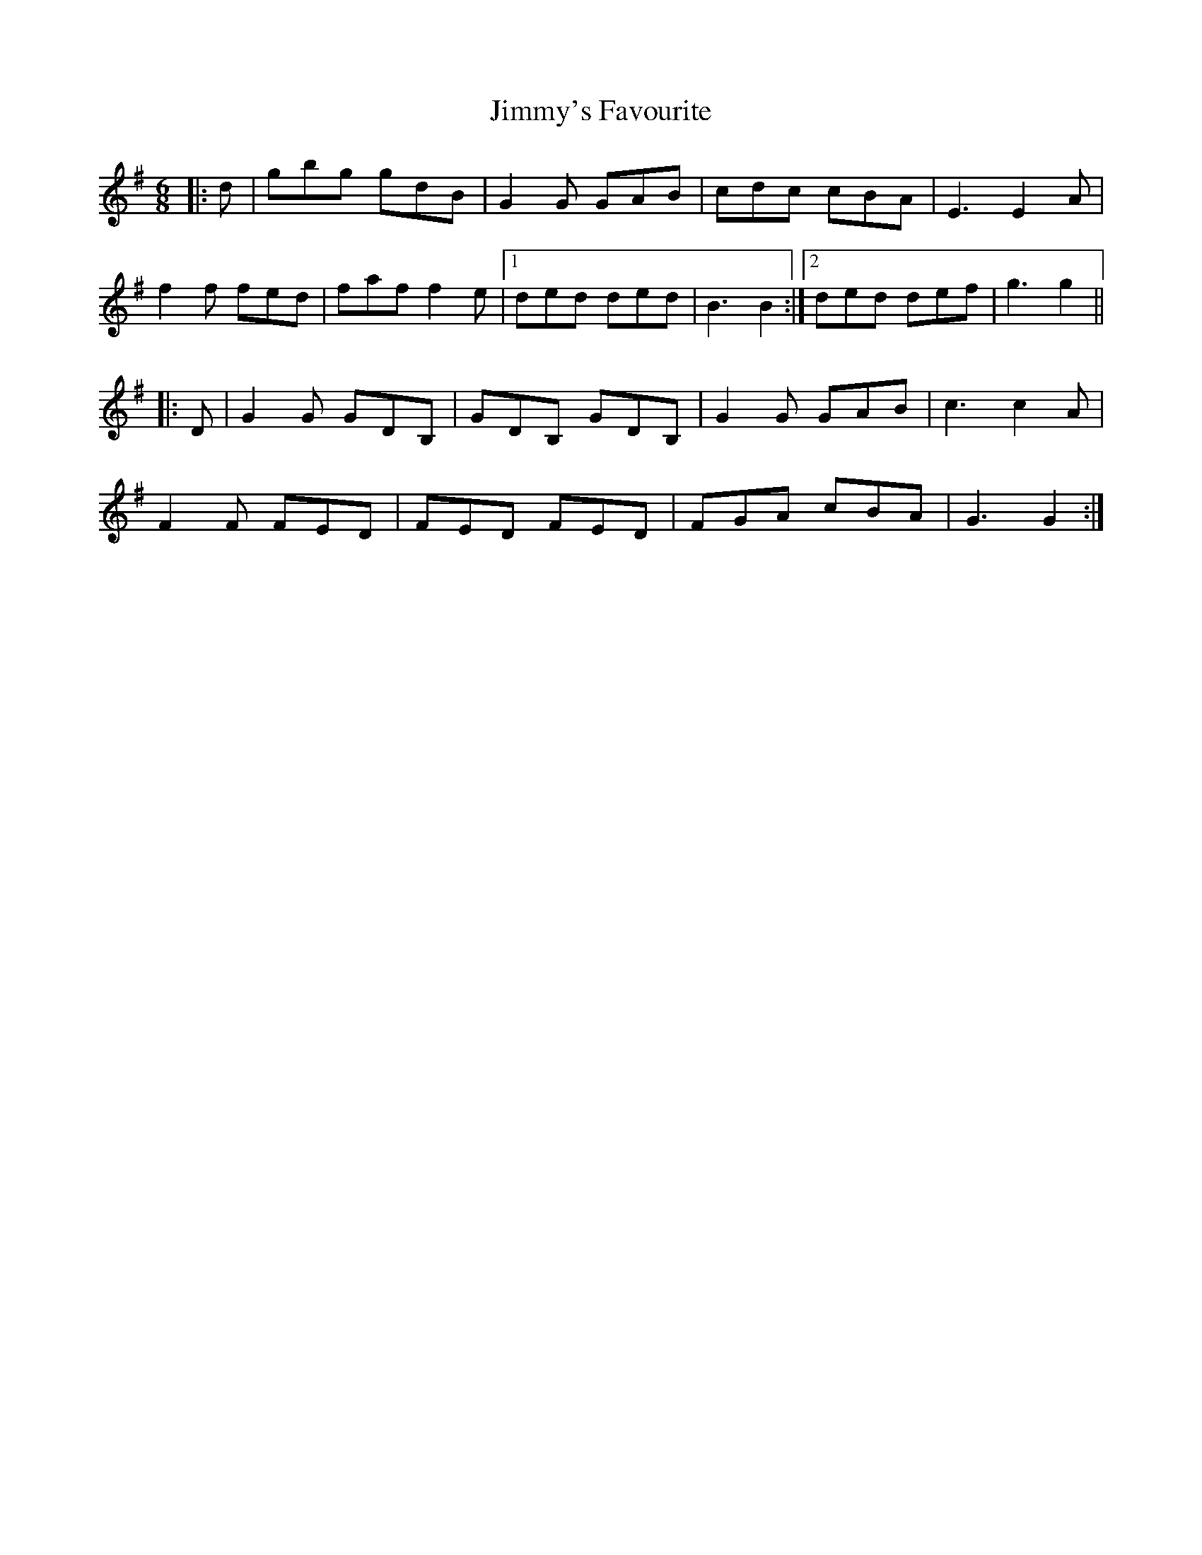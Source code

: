 X: 20123
T: Jimmy's Favourite
R: jig
M: 6/8
K: Gmajor
|:d|gbg gdB|G2 G GAB|cdc cBA|E3 E2 A|
f2 f fed|faf f2 e|1 ded ded|B3 B2:|2 ded def|g3 g2||
|:D|G2 G GDB,|GDB, GDB,|G2 G GAB|c3 c2 A|
F2 F FED|FED FED|FGA cBA|G3 G2:|


